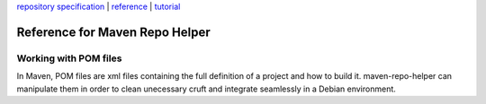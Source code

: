 `repository specification <repository.html>`_ \|
`reference <reference.html>`_ \| `tutorial <tutorial.html>`_

Reference for Maven Repo Helper
===============================

Working with POM files
----------------------

In Maven, POM files are xml files containing the full definition of a
project and how to build it. maven-repo-helper can manipulate them in
order to clean unecessary cruft and integrate seamlessly in a Debian
environment.
